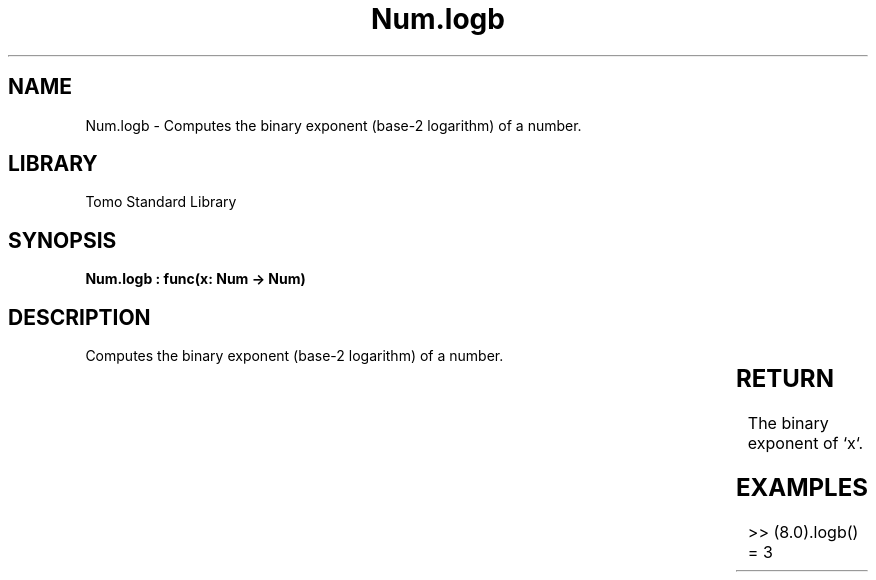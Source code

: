 '\" t
.\" Copyright (c) 2025 Bruce Hill
.\" All rights reserved.
.\"
.TH Num.logb 3 2025-04-19T14:30:40.363303 "Tomo man-pages"
.SH NAME
Num.logb \- Computes the binary exponent (base-2 logarithm) of a number.

.SH LIBRARY
Tomo Standard Library
.SH SYNOPSIS
.nf
.BI "Num.logb : func(x: Num -> Num)"
.fi

.SH DESCRIPTION
Computes the binary exponent (base-2 logarithm) of a number.


.TS
allbox;
lb lb lbx lb
l l l l.
Name	Type	Description	Default
x	Num	The number for which the binary exponent is to be calculated. 	-
.TE
.SH RETURN
The binary exponent of `x`.

.SH EXAMPLES
.EX
>> (8.0).logb()
= 3
.EE
